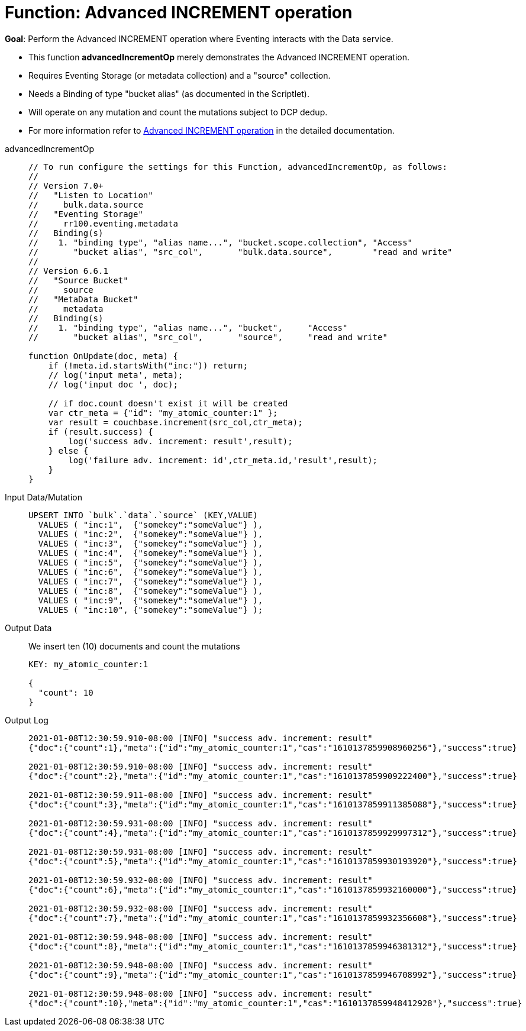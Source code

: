 = Function: Advanced INCREMENT operation
:page-edition: Enterprise Edition
:tabs:

*Goal*: Perform the Advanced INCREMENT operation where Eventing interacts with the Data service.

* This function *advancedIncrementOp* merely demonstrates the Advanced INCREMENT operation.
* Requires Eventing Storage (or metadata collection) and a "source" collection.
* Needs a Binding of type "bucket alias" (as documented in the Scriptlet).
* Will operate on any mutation and count the mutations subject to DCP dedup.
* For more information refer to xref:eventing-advanced-bucket-accessors.adoc#advanced-increment-op[Advanced INCREMENT operation] in the detailed documentation.

[{tabs}] 
====
advancedIncrementOp::
+
--
[source,javascript]
----
// To run configure the settings for this Function, advancedIncrementOp, as follows:
//
// Version 7.0+
//   "Listen to Location"
//     bulk.data.source
//   "Eventing Storage"
//     rr100.eventing.metadata
//   Binding(s)
//    1. "binding type", "alias name...", "bucket.scope.collection", "Access"
//       "bucket alias", "src_col",       "bulk.data.source",        "read and write"
//
// Version 6.6.1
//   "Source Bucket"
//     source
//   "MetaData Bucket"
//     metadata
//   Binding(s)
//    1. "binding type", "alias name...", "bucket",     "Access"
//       "bucket alias", "src_col",       "source",     "read and write"

function OnUpdate(doc, meta) {
    if (!meta.id.startsWith("inc:")) return;
    // log('input meta', meta);
    // log('input doc ', doc);

    // if doc.count doesn't exist it will be created
    var ctr_meta = {"id": "my_atomic_counter:1" };
    var result = couchbase.increment(src_col,ctr_meta);
    if (result.success) {
        log('success adv. increment: result',result);
    } else {
        log('failure adv. increment: id',ctr_meta.id,'result',result);
    }
}
----
--
Input Data/Mutation::
+
--
[source,json]
----
UPSERT INTO `bulk`.`data`.`source` (KEY,VALUE)
  VALUES ( "inc:1",  {"somekey":"someValue"} ),
  VALUES ( "inc:2",  {"somekey":"someValue"} ),
  VALUES ( "inc:3",  {"somekey":"someValue"} ),
  VALUES ( "inc:4",  {"somekey":"someValue"} ),
  VALUES ( "inc:5",  {"somekey":"someValue"} ),
  VALUES ( "inc:6",  {"somekey":"someValue"} ),
  VALUES ( "inc:7",  {"somekey":"someValue"} ),  
  VALUES ( "inc:8",  {"somekey":"someValue"} ),
  VALUES ( "inc:9",  {"somekey":"someValue"} ),
  VALUES ( "inc:10", {"somekey":"someValue"} );
----
--

Output Data::
+
We insert ten (10) documents and count the mutations
+
--
[source,json]
----
KEY: my_atomic_counter:1 

{
  "count": 10
}
----
--

Output Log::
+ 
-- 
[source,json]
----
2021-01-08T12:30:59.910-08:00 [INFO] "success adv. increment: result" 
{"doc":{"count":1},"meta":{"id":"my_atomic_counter:1","cas":"1610137859908960256"},"success":true}

2021-01-08T12:30:59.910-08:00 [INFO] "success adv. increment: result" 
{"doc":{"count":2},"meta":{"id":"my_atomic_counter:1","cas":"1610137859909222400"},"success":true}

2021-01-08T12:30:59.911-08:00 [INFO] "success adv. increment: result" 
{"doc":{"count":3},"meta":{"id":"my_atomic_counter:1","cas":"1610137859911385088"},"success":true}

2021-01-08T12:30:59.931-08:00 [INFO] "success adv. increment: result" 
{"doc":{"count":4},"meta":{"id":"my_atomic_counter:1","cas":"1610137859929997312"},"success":true}

2021-01-08T12:30:59.931-08:00 [INFO] "success adv. increment: result" 
{"doc":{"count":5},"meta":{"id":"my_atomic_counter:1","cas":"1610137859930193920"},"success":true}

2021-01-08T12:30:59.932-08:00 [INFO] "success adv. increment: result" 
{"doc":{"count":6},"meta":{"id":"my_atomic_counter:1","cas":"1610137859932160000"},"success":true}

2021-01-08T12:30:59.932-08:00 [INFO] "success adv. increment: result" 
{"doc":{"count":7},"meta":{"id":"my_atomic_counter:1","cas":"1610137859932356608"},"success":true}

2021-01-08T12:30:59.948-08:00 [INFO] "success adv. increment: result" 
{"doc":{"count":8},"meta":{"id":"my_atomic_counter:1","cas":"1610137859946381312"},"success":true}

2021-01-08T12:30:59.948-08:00 [INFO] "success adv. increment: result" 
{"doc":{"count":9},"meta":{"id":"my_atomic_counter:1","cas":"1610137859946708992"},"success":true}

2021-01-08T12:30:59.948-08:00 [INFO] "success adv. increment: result" 
{"doc":{"count":10},"meta":{"id":"my_atomic_counter:1","cas":"1610137859948412928"},"success":true}
----
--
====
